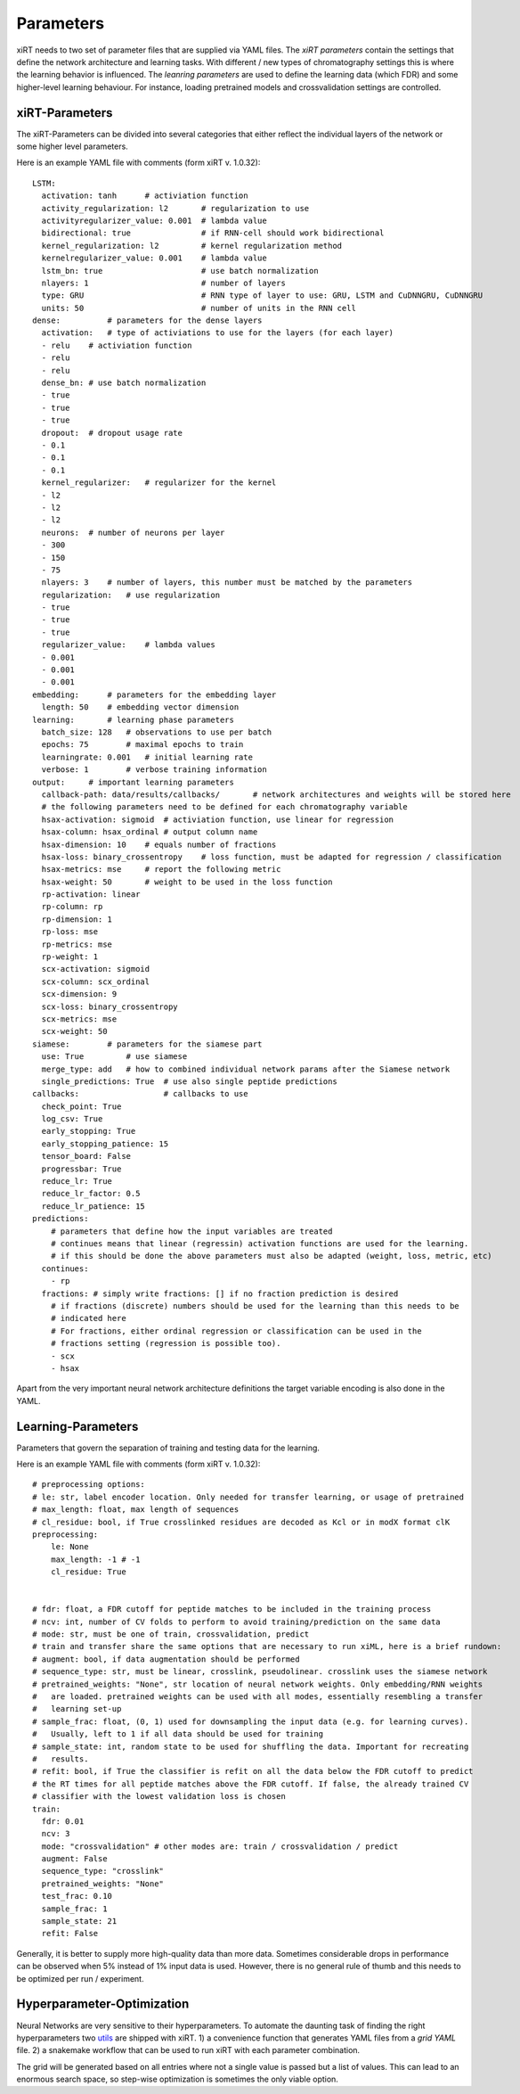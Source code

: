 Parameters
===============

xiRT needs to two set of parameter files that are supplied via YAML files. The *xiRT parameters*
contain the settings that define the network architecture and learning tasks. With different / new
types of chromatography settings this is where the learning behavior is influenced. The *leanring
parameters* are used to define the learning data (which FDR) and some higher-level learning
behaviour. For instance, loading pretrained models and crossvalidation settings are controlled.


xiRT-Parameters
***************
The xiRT-Parameters can be divided into several categories that either reflect the individual
layers of the network or some higher level parameters.

Here is an example YAML file with comments (form xiRT v. 1.0.32)::

    LSTM:
      activation: tanh      # activiation function
      activity_regularization: l2       # regularization to use
      activityregularizer_value: 0.001  # lambda value
      bidirectional: true               # if RNN-cell should work bidirectional
      kernel_regularization: l2         # kernel regularization method
      kernelregularizer_value: 0.001    # lambda value
      lstm_bn: true                     # use batch normalization
      nlayers: 1                        # number of layers
      type: GRU                         # RNN type of layer to use: GRU, LSTM and CuDNNGRU, CuDNNGRU
      units: 50                         # number of units in the RNN cell
    dense:          # parameters for the dense layers
      activation:   # type of activiations to use for the layers (for each layer)
      - relu    # activiation function
      - relu
      - relu
      dense_bn: # use batch normalization
      - true
      - true
      - true
      dropout:  # dropout usage rate
      - 0.1
      - 0.1
      - 0.1
      kernel_regularizer:   # regularizer for the kernel
      - l2
      - l2
      - l2
      neurons:  # number of neurons per layer
      - 300
      - 150
      - 75
      nlayers: 3    # number of layers, this number must be matched by the parameters
      regularization:   # use regularization
      - true
      - true
      - true
      regularizer_value:    # lambda values
      - 0.001
      - 0.001
      - 0.001
    embedding:      # parameters for the embedding layer
      length: 50    # embedding vector dimension
    learning:       # learning phase parameters
      batch_size: 128   # observations to use per batch
      epochs: 75        # maximal epochs to train
      learningrate: 0.001   # initial learning rate
      verbose: 1        # verbose training information
    output:     # important learning parameters
      callback-path: data/results/callbacks/       # network architectures and weights will be stored here
      # the following parameters need to be defined for each chromatography variable
      hsax-activation: sigmoid  # activiation function, use linear for regression
      hsax-column: hsax_ordinal # output column name
      hsax-dimension: 10    # equals number of fractions
      hsax-loss: binary_crossentropy    # loss function, must be adapted for regression / classification
      hsax-metrics: mse     # report the following metric
      hsax-weight: 50       # weight to be used in the loss function
      rp-activation: linear
      rp-column: rp
      rp-dimension: 1
      rp-loss: mse
      rp-metrics: mse
      rp-weight: 1
      scx-activation: sigmoid
      scx-column: scx_ordinal
      scx-dimension: 9
      scx-loss: binary_crossentropy
      scx-metrics: mse
      scx-weight: 50
    siamese:        # parameters for the siamese part
      use: True         # use siamese
      merge_type: add   # how to combined individual network params after the Siamese network
      single_predictions: True  # use also single peptide predictions
    callbacks:                  # callbacks to use
      check_point: True
      log_csv: True
      early_stopping: True
      early_stopping_patience: 15
      tensor_board: False
      progressbar: True
      reduce_lr: True
      reduce_lr_factor: 0.5
      reduce_lr_patience: 15
    predictions:
        # parameters that define how the input variables are treated
        # continues means that linear (regressin) activation functions are used for the learning.
        # if this should be done the above parameters must also be adapted (weight, loss, metric, etc)
      continues:
        - rp
      fractions: # simply write fractions: [] if no fraction prediction is desired
        # if fractions (discrete) numbers should be used for the learning than this needs to be
        # indicated here
        # For fractions, either ordinal regression or classification can be used in the
        # fractions setting (regression is possible too).
        - scx
        - hsax

Apart from the very important neural network architecture definitions the target variable encoding
is also done in the YAML.

Learning-Parameters
*******************

Parameters that govern the separation of training and testing data for the learning.

Here is an example YAML file with comments (form xiRT v. 1.0.32)::

    # preprocessing options:
    # le: str, label encoder location. Only needed for transfer learning, or usage of pretrained
    # max_length: float, max length of sequences
    # cl_residue: bool, if True crosslinked residues are decoded as Kcl or in modX format clK
    preprocessing:
        le: None
        max_length: -1 # -1
        cl_residue: True


    # fdr: float, a FDR cutoff for peptide matches to be included in the training process
    # ncv: int, number of CV folds to perform to avoid training/prediction on the same data
    # mode: str, must be one of train, crossvalidation, predict
    # train and transfer share the same options that are necessary to run xiML, here is a brief rundown:
    # augment: bool, if data augmentation should be performed
    # sequence_type: str, must be linear, crosslink, pseudolinear. crosslink uses the siamese network
    # pretrained_weights: "None", str location of neural network weights. Only embedding/RNN weights
    #   are loaded. pretrained weights can be used with all modes, essentially resembling a transfer
    #   learning set-up
    # sample_frac: float, (0, 1) used for downsampling the input data (e.g. for learning curves).
    #   Usually, left to 1 if all data should be used for training
    # sample_state: int, random state to be used for shuffling the data. Important for recreating
    #   results.
    # refit: bool, if True the classifier is refit on all the data below the FDR cutoff to predict
    # the RT times for all peptide matches above the FDR cutoff. If false, the already trained CV
    # classifier with the lowest validation loss is chosen
    train:
      fdr: 0.01
      ncv: 3
      mode: "crossvalidation" # other modes are: train / crossvalidation / predict
      augment: False
      sequence_type: "crosslink"
      pretrained_weights: "None"
      test_frac: 0.10
      sample_frac: 1
      sample_state: 21
      refit: False

Generally, it is better to supply more high-quality data than more data. Sometimes considerable
drops in performance can be observed when 5% instead of 1% input data is used. However, there is
no general rule of thumb and this needs to be optimized per run / experiment.

Hyperparameter-Optimization
***************************

Neural Networks are very sensitive to their hyperparameters. To automate the daunting task
of finding the right hyperparameters two
`utils <https://github.com/Rappsilber-Laboratory/xiRT/tree/master/utils>`_ are shipped with xiRT.
1) a convenience function that generates YAML files from a *grid YAML* file. 2) a snakemake workflow
that can be used to run xiRT with each parameter combination.

The grid will be generated based on all entries where not a single value is passed but a list of
values. This can lead to an enormous search space, so step-wise optimization is sometimes the
only viable option.
